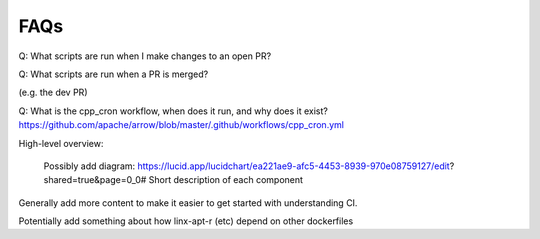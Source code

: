 .. Licensed to the Apache Software Foundation (ASF) under one
.. or more contributor license agreements.  See the NOTICE file
.. distributed with this work for additional information
.. regarding copyright ownership.  The ASF licenses this file
.. to you under the Apache License, Version 2.0 (the
.. "License"); you may not use this file except in compliance
.. with the License.  You may obtain a copy of the License at

..   http://www.apache.org/licenses/LICENSE-2.0

.. Unless required by applicable law or agreed to in writing,
.. software distributed under the License is distributed on an
.. "AS IS" BASIS, WITHOUT WARRANTIES OR CONDITIONS OF ANY
.. KIND, either express or implied.  See the License for the
.. specific language governing permissions and limitations
.. under the License.


FAQs
====

Q: What scripts are run when I make changes to an open PR?


Q: What scripts are run when a PR is merged?

(e.g. the dev PR)



Q: What is the cpp_cron workflow, when does it run, and why does it exist?
https://github.com/apache/arrow/blob/master/.github/workflows/cpp_cron.yml

High-level overview:

    Possibly add diagram: https://lucid.app/lucidchart/ea221ae9-afc5-4453-8939-970e08759127/edit?shared=true&page=0_0#
    Short description of each component


Generally add more content to make it easier to get started with understanding CI.



Potentially add something about how linx-apt-r (etc) depend on other dockerfiles

